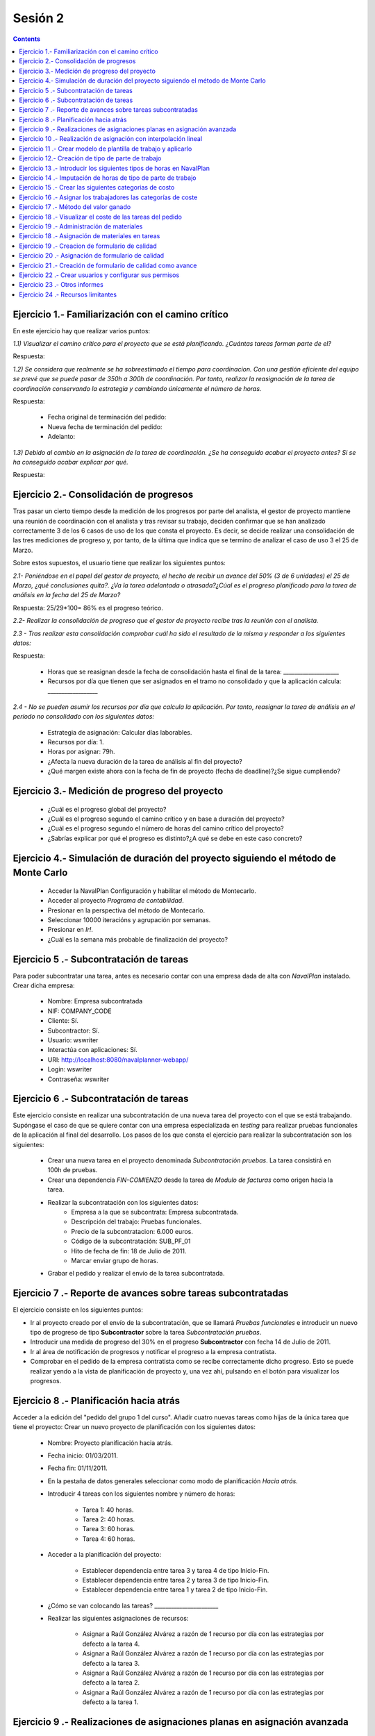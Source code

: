 --------
Sesión 2
--------

.. contents::

Ejercicio 1.- Familiarización con el camino crítico
===================================================

En este ejercicio hay que realizar varios puntos:

*1.1) Visualizar el camino crítico para el proyecto que se está planificando. ¿Cuántas tareas forman parte de el?*


Respuesta:



*1.2) Se considera que realmente se ha sobreestimado el tiempo para coordinacion. Con una gestión eficiente del equipo se prevé que se puede pasar de 350h a 300h de coordinación. Por tanto, realizar la reasignación de la tarea de coordinación conservando la estrategia y cambiando únicamente el número de horas.*

Respuesta:

     * Fecha original de terminación del pedido:
     * Nueva fecha de terminación del pedido:
     * Adelanto:

*1.3) Debido al cambio en la asignación de la tarea de coordinación. ¿Se ha conseguido acabar el proyecto antes? Si se ha conseguido acabar explicar por qué.*

Respuesta:


Ejercicio 2.- Consolidación de progresos
========================================

Tras pasar un cierto tiempo desde la medición de los progresos por parte del analista, el gestor de proyecto mantiene una reunión de coordinación con el analista y tras revisar su trabajo, deciden confirmar que se han analizado correctamente 3 de los 6 casos de uso de los que consta el proyecto. Es decir, se decide realizar una consolidación de las tres mediciones de progreso y, por tanto, de la última que indica que se termino de analizar el caso de uso 3 el 25 de Marzo.

Sobre estos supuestos, el usuario tiene que realizar los siguientes puntos:

*2.1- Poniéndose en el papel del gestor de proyecto, el hecho de recibir un avance del 50% (3 de 6 unidades) el 25 de Marzo, ¿qué conclusiones quita?. ¿Va la tarea adelantada o atrasada?¿Cúal es el progreso planificado para la tarea de análisis en la fecha del 25 de Marzo?*

Respuesta: 25/29*100= 86% es el progreso teórico.

*2.2- Realizar la consolidación de progreso que el gestor de proyecto recibe tras la reunión con el analista.*

*2.3 - Tras realizar esta consolidación comprobar cuál ha sido el resultado de la misma y responder a los siguientes datos:*

Respuesta:

    * Horas que se reasignan desde la fecha de consolidación hasta el final de la tarea: ____________________
    * Recursos por día que tienen que ser asignados en el tramo no consolidado y que la aplicación calcula: __________________

*2.4 - No se pueden asumir los recursos por día que calcula la aplicación. Por tanto, reasignar la tarea de análisis en el período no consolidado con los siguientes datos:*

   * Estrategia de asignación: Calcular días laborables.
   * Recursos por día: 1.
   * Horas por asignar: 79h.

   * ¿Afecta la nueva duración de la tarea de análisis al fin del proyecto?
   * ¿Qué margen existe ahora con la fecha de fin de proyecto (fecha de deadline)?¿Se sigue cumpliendo?

Ejercicio 3.- Medición de progreso del proyecto
===============================================

   * ¿Cuál es el progreso global del proyecto?

   * ¿Cuál es el progreso segundo el camino crítico y en base a duración del proyecto?

   * ¿Cuál es el progreso segundo el número de horas del camino crítico del proyecto?

   * ¿Sabrías explicar por qué el progreso es distinto?¿A qué se debe en este caso concreto?


Ejercicio 4.- Simulación de duración del proyecto siguiendo el método de Monte Carlo
====================================================================================

   * Acceder la NavalPlan Configuración y habilitar el método de Montecarlo.

   * Acceder al proyecto *Programa de contabilidad*.

   * Presionar en la perspectiva del método de Montecarlo.

   * Seleccionar 10000 iteracións y agrupación por semanas.

   * Presionar en *Ir!*.

   * ¿Cuál es la semana más probable de finalización del proyecto?


Ejercicio 5 .- Subcontratación de tareas
========================================

Para poder subcontratar una tarea, antes es necesario contar con una empresa dada de alta con *NavalPlan* instalado. Crear dicha empresa:

   * Nombre: Empresa subcontratada
   * NIF: COMPANY_CODE
   * Cliente: Sí.
   * Subcontractor: Sí.
   * Usuario: wswriter
   * Interactúa con aplicaciones: Sí.
   * URI: http://localhost:8080/navalplanner-webapp/
   * Login: wswriter
   * Contraseña: wswriter


Ejercicio 6 .- Subcontratación de tareas
========================================

Este ejercicio consiste en realizar una subcontratación de una nueva tarea del proyecto con el que se está trabajando. Supóngase el caso de que se quiere contar con una empresa especializada en *testing* para realizar pruebas funcionales de la aplicación al final del desarrollo. Los pasos de los que consta el ejercicio para realizar la subcontratación son los siguientes:

   * Crear una nueva tarea en el proyecto denominada *Subcontratación pruebas*. La tarea consistirá en 100h de pruebas.
   * Crear una dependencia *FIN-COMIENZO* desde la tarea de *Modulo de facturas* como origen hacia la tarea.
   * Realizar la subcontratación con los siguientes datos:
       * Empresa a la que se subcontrata: Empresa subcontratada.
       * Descripción del trabajo: Pruebas funcionales.
       * Precio de la subcontratacion: 6.000 euros.
       * Código de la subcontratación: SUB_PF_01
       * Hito de fecha de fin: 18 de Julio de 2011.
       * Marcar enviar grupo de horas.
   * Grabar el pedido y realizar el envío de la tarea subcontratada.

Ejercicio 7 .- Reporte de avances sobre tareas subcontratadas
=============================================================

El ejercicio consiste en los siguientes puntos:

* Ir al proyecto creado por el envío de la subcontratación, que se llamará *Pruebas funcionales* e introducir un nuevo tipo de progreso de tipo **Subcontractor** sobre la tarea *Subcontratación pruebas*.

* Introducir una medida de progreso del 30% en el progreso **Subcontractor** con fecha 14 de Julio de 2011.

* Ir al área de notificación de progresos y notificar el progreso a la empresa contratista.

* Comprobar en el pedido de la empresa contratista como se recibe correctamente dicho progreso. Esto se puede realizar yendo a la vista de planificación de proyecto y, una vez ahí, pulsando en el botón para visualizar los progresos.



Ejercicio 8 .- Planificación hacia atrás
========================================

Acceder a la edición del "pedido del grupo 1 del curso". Añadir cuatro nuevas tareas como hijas de la única tarea que tiene el proyecto:
Crear un nuevo proyecto de planificación con los siguientes datos:

    * Nombre: Proyecto planificación hacia atrás.
    * Fecha inicio: 01/03/2011.
    * Fecha fin: 01/11/2011.
    * En la pestaña de datos generales seleccionar como modo de planificación *Hacia atrás*.
    * Introducir 4 tareas con los siguientes nombre y número de horas:

        * Tarea 1: 40 horas.
        * Tarea 2: 40 horas.
        * Tarea 3: 60 horas.
        * Tarea 4: 60 horas.

    * Acceder a la planificación del proyecto:

        * Establecer dependencia entre tarea 3 y tarea 4 de tipo Inicio-Fin.
        * Establecer dependencia entre tarea 2 y tarea 3 de tipo Inicio-Fin.
        * Establecer dependencia entre tarea 1 y tarea 2 de tipo Inicio-Fin.

    * ¿Cómo se van colocando las tareas?  _______________________
    * Realizar las siguientes asignaciones de recursos:

        * Asignar a Raúl González Alvárez a razón de 1 recurso por día con las estrategias por defecto a la tarea 4.
        * Asignar a Raúl González Alvárez a razón de 1 recurso por día con las estrategias por defecto a la tarea 3.
        * Asignar a Raúl González Alvárez a razón de 1 recurso por día con las estrategias por defecto a la tarea 2.
        * Asignar a Raúl González Alvárez a razón de 1 recurso por día con las estrategias por defecto a la tarea 1.


Ejercicio 9 .- Realizaciones de asignaciones planas en asignación avanzada
==========================================================================

El recurso Raúl González Alvárez está sobrecargado en la semana 27 del año debido a la coincidencia de la tarea *Pruebas* con la tarea *Coordinación*. Lo que se va a hacer para solucionar esta situación es operar a través de la pantalla de asignación avanzada. Los cambios que se quieren acometer son los siguientes:

    * Acceder al nivel de zoom de semana.
    * Se van a redistribuir las horas que hay en la semana 27 del año inicialmente 20 asignadas a Raúl y se pasará al siguiente esquema de asignación:

       * Semana 27 del año: 5 horas.
       * Semana 28 del año: 30 horas.
       * Semana 29 del año: 25 horas.

    * Comprobar a través de la ventana de carga de recursos si con el cambio introducido Raúl no está sobrecargado ahora en ese tramo (semana 27).

Ejercicio 10 .- Realización de asignación con interpolación lineal
==================================================================

Esta tarea consiste en la realización de una asignación utilizando interpolación lineal con tramos. La interpolación lineal se va a hacer sobre la tarea del proyecto *Modulo de facturas* y los tramos que se van a utilizar son los siguientes:

   * Al 50% de longitud del proyecto hay que estar al 80% de completitud de la tarea.
   * Al 100% de longitud del proyecto hay que estar al 100% de completitud de la tarea.

Comprobar a través de la pantalla de asignación avanzada cúanto se dedica en las semanas de cada tramo.

Ejercicio 11 .- Crear modelo de plantilla de trabajo y aplicarlo
================================================================

Ir al proyecto *Proyecto 1 - Programa de contabilidad* y crear una plantilla del grupo de tareas *Módulo Sistema de usuarios*. El nombre de la plantilla será *Plantilla módullo sistema de usuarios*.

A continuación ir al proyecto *Proyecto planificación hacia atrás* y aprlicar la plantilla a nivel raíz del proyecto. Renombrar la tarea como *Sistema de usuarios* y grabar.

Por último ir a la pestaña de histórico y de estadísticas de la plantilla y comprobar los datos que allí se muestran.


Ejercicio 12.- Creación de tipo de parte de trabajo
===================================================

El alumno tiene que crear un tipo de parte de trabajo con los siguientes datos:

**Campos obligatorios:**

   * Nombre del parte: Tipo 1
   * Código: Autogenerado.
   * Fecha: A nivel de *línea* de parte de trabajo.
   * Recurso: A nivel de *cabecera* de parte de trabajo.
   * Tarea: A nivel de *línea* de parte de trabajo.
   * Administración de horas: Número de horas asignadas.

**Campos opcionales:**

   * Crear un campo de texto a nivel de línea que se denomine *Incidencias* y que tenga un tamaño de 20 caracteres.


Ejercicio 13 .- Introducir los siguientes tipos de horas en NavalPlan
=====================================================================

   * **Tipo de hora:**

      * Nombre: Normal TIC
      * Precio por defecto: 15
      * Activado: Sí.

   * **Tipo de hora:**

      * Nombre: Extra TIC
      * Precio por defecto: 20
      * Activado: Sí.

Ejercicio 14 .- Imputación de horas de tipo de parte de trabajo
===============================================================

Este ejercicio consiste en introducir los siguientes partes de trabajo del tipo *Tipo Grupo 1*:

   * Parte 1:

      * *Cabecera*:

         * Recurso: Raúl González Álvarez.

      *  *Líneas de partes de trabajo*:

        ==============  ==================  =============================  =============  ===========================
          Fecha                 Incid.                 Tarea                   Num Horas      Tipo
        ==============  ==================  =============================  =============  ===========================
         1 Marzo            --                Coordinación                        4          Hora normal
         2 Marzo            --                Coordinación                        4          Hora normal
         3 Marzo            --                Coordinación                        4          Hora normal
         3 Marzo            --                Coordinación                        2          Hora extra
         4 Marzo            --                Coordinación                        4          Hora normal
         7 Marzo            --                Coordinación                        4          Hora normal
         7 Marzo            --                Coordinación                        3          Hora extra
        ==============  ==================  =============================  =============  ===========================

   * Parte 2:

       * Cabecera:

          * Recurso: Pablo Requejo Tilve.
          * Observacions: Ninguna

       * Líneas de partes de trabajo:

        ==============  ==================  =============================  =============  ===========================
          Fecha                 Incid.                 Tarea                   Num Horas      Tipo
        ==============  ==================  =============================  =============  ===========================
         1 Marzo            --                Análisis                        8            Hora normal
         2 Marzo            --                Análisis                        8            Hora normal
         3 Marzo            --                Análisis                        8            Hora normal
         4 Marzo            --                Análisis                        8            Hora normal
         5 Marzo            --                Análisis                        4            Hora extra
         7 Marzo            --                Análisis                        8            Hora normal
        ==============  ==================  =============================  =============  ===========================



Una vez introducios los partes de trabajo, las preguntas son:

  * Visualizar en la pantalla de planificación de proyectos cuanto es el porcentaje de horas que se imputaron a las dos tareas a las cuáles se imputaron partes de trabajo:

     * Porcentaje de horas imputadas en la tarea *Coordinación*: _____________
     * Porcentaje de horas imputadas en la tarea *Análisis*: __________

   * Visualizar en la pantalla de los elementos de pedido cuanto son el total de horas asignadas a los elementos de pedido:

      * Total de horas imputadas en la tarea *Coordinación*: ____________
      * Total de horas imputadas en la tarea *Análisis*: ___________


Ejercicio 15 .- Crear las siguientes categorias de costo
========================================================

   * **Nombre de la categoria:** Programadores

        * Asignación 1:

         * *Tipo de hora:* Hora normal
         * *Precio por hora:* 15
         * *Fecha de inicio:* 01/03/2011
         * *Fecha de fin:* 31/05/2011

        * Asignación 2:

         * *Tipo de hora:* Hora normal
         * *Precio por hora:* 16
         * *Fecha de inicio:* 01/06/2011
         * *Fecha de fin:* - en blanco -

        * Asignación 3:

         * *Tipo de hora:* Hora extra
         * *Precio por hora:* 17
         * *Fecha de inicio:* Fecha actual
         * *Fecha de fin:* 31/12/2011

        * Asignación 4:

         * *Tipo de hora:* Hora extra
         * *Precio por hora:* 18
         * *Fecha de inicio:* 01/01/2012
         * *Fecha de fin:* - blanco -

   * **Nombre de la categoría:** Gestor de proyecto y analista

        * Asignación 1:

         * *Tipo de hora:* Hora normal
         * *Precio por hora:* 20
         * *Fecha de inicio:* 01/03/2011
         * *Fecha de fin:* 31/05/2011

        * Asignación 2:

         * *Tipo de hora:* Hora normal
         * *Precio por hora:* 22
         * *Fecha de inicio:*  01/06/2012
         * *Fecha de fin:* - en blanco -

        * Asignación 3:

         * *Tipo de hora:* Hora extra
         * *Precio por hora:* 30
         * *Fecha de inicio:* 01/02/2011
         * *Fecha de fin:* 31/05/2011

        * Asignación 4:

         * *Tipo de hora:* Hora extra convenio metal
         * *Precio por hora:* 35
         * *Fecha de inicio:*  01/01/2012
         * *Fecha de fin:* - blanco -

Ejercicio 16 .- Asignar los trabajadores las categorías de coste
================================================================

Asignar los trabajadores siguientes las categorías de coste que se indican.

         * Raúl González Álvarez - Gestor de proyecto y analistas - Desde 01/03/2011
         * Vicente Martínez Pino - Programadores - Desde 01/03/2011
         * Ana Pérez López - Programadores - Desde 01/03/2011
         * Pablo Requejo Tilve - Gestor de proyecto y analistas - Desde 01/03/2011
         * Felipe Romero Gómez - Programadores - Desde 01/03/2011


Ejercicio 17 .- Método del valor ganado
=======================================

Acceder a la vista de Gantt y seleccionar la pestaña de "Valor Ganado".

Datos para interpretar indicadores básicos:

   * BCWS: Costo presupuestado del trabajo planificado. Se calcula a partir de las horas planificadas hasta una fecha.
   * ACWP: Costo real del trabajo realizado. Se calcula a partir de las horas dedicadas hasta una fecha.
   * BCWP: Costo presupuestado del trabajo realizado. Se calcula a partir de multiplicar el progreso de las tareas por la cantidad estimada de las tareas.

Datos para interpretar indicadores derivados:

    * CV: desviación en coste CV = BCWP - ACWP
    * SV: desviación en planificación SV = BCWP - BCWS
    * BAC: total costo planificado BAC = max (BCWS)
    * EAC: estimación del costo total actual EAC = (ACWP/ BCWP) * BAC
    * VAC: desviacion al costo final VAC= BAC - EAC
    * ETC: estimación del costo pendiente = EAC - ACWP
    * CPI: eficiencia en costo CPI = BCWP / ACWP
    * SPI: eficiencia en programación SPI= BCWP / BCWS


Ejercicio 18 .- Visualizar el coste de las tareas del pedido
============================================================

Visualizar el coste de las tareas del proyecto *Proyecto 1 - Programa de Contabilidad 1* a través del informe **Costes por recurso**.  ¿Cuánto es el coste que se lleva gastado en la tarea de Coordinación? ___________

¿Y en la tarea de Análisis? ___________


Ejercicio 19 .- Administración de materiales
============================================

Crear las siguientes categorías de materiales con los materiales que se indican en cada una de ellas. Utilizar siempre autogeneración de código:

   1.- (Categoría) Equipos informáticos
      1.1.- (Categoría) Impresoras
           -  (Material)  Descripción: Impresora Brother, Precio: 200, Unidades: unidades.
   2.- (Categoria) Material fungible
      1.2.- (Categoría) Material fungible (en el autogenerado)
           -  (Material)  Descripción: Paquete folios de 500, Precio: 6, Unidades: unidades.


Ejercicio 18 .- Asignación de materiales en tareas
==================================================

Para la realización de la tarea *Pruebas* del *Proyecto 1 - Programa de contabilidad 1* se quiere que termine con un reporte impreso de todos las pruebas que se hicieron y el resultado de las mismas. Por tanto, para llevar a cabo la tarea se requieren dos materiales, que son una impresora nueva y un paquete de folios.

En concreto la asignación tendra los siguientes valores:

   * Impresora Brother.
        * Unidades: 1
        * Fecha de recepcion estimada: 1 de Junio.
   * Paquete de folios:
        * Unidades: 2
        * Fecha de recepción estimada: 1 de Junio.

   * Calcular el informe de necesidades de materiales para el proyecto.

Ejercicio 19 .- Creacion de formulario de calidad
=================================================

Crear un nuevo formulario de calidad:

   * *Nombre*: Formulario 1
   * *Tipo de Formulario*: Porcentaje
   * *Notificar Avance*: Marcado

Introducir los siguientes elementos del formulario de calidad:

   * Control de calidad 1 (set pruebas 1) -  25%
   * Control de calidad 2 (set pruebas 2) -  50%
   * Control de calidad 3 (set pruebas 3) -  75%
   * Control de calidad 4 (set pruebas 4) - 100%


Ejercicio 20 .- Asignación de formulario de calidad
===================================================

Asignar en el proyecto *Proyecto 1 - Proyecto contabilidad 1*  el formulario de calidad *Formulario 1* en la tarea *Pruebas*.

Marcar el *control de calidad 1 (set pruebas 1)* cómo superado con fecha del *6 de Julio de 2011*.

Grabar el pedido.


Ejercicio 21 .- Creación de formulario de calidad como avance
=============================================================

Ir a la tarea *Pruebas* del proyecto *Proyecto 1 - Proyecto contabilidad 1* y editar dicha tarea. En el pop-up emergente ir a la pestaña *Formularios de calidad de tarea* y marcar que el formulario de calidad asignado, *Formulario 1* como que notifica progreso.

Ir ahora a la pestaña de *Progresos* y configurar el progreso asociado al formulario de calidad como *que propaga*

Por último, ir a la perspectiva de planificación del proyecto y visualizar los progresos de las tareas. Identificar graficamente este progreso.


Ejercicio 22 .- Crear usuarios y configurar sus permisos
========================================================

Crear un usuario con los siguientes datos:

   * Nombre de usuario: proyecto1_lectura
   * Contrasional: proyecto1_lectura
   * Roles de usuario: Ninguno.
   * Perfiles de usuario: Ninguno.

Acceder al proyecto con nombre *Proyecto 1 - Proyecto contabilidad 1* y dar permiso de lectura al usuario *proyecto1_lectura*.

Salir de la aplicación con el usuario con el que se está conectado, *admin*, y entrar con el usuario *proyecto 1_lectura*. Comprobar que sólo se ve el proyecto *Proyecto 1 - Proyecto contabilidad 1* y que no se puede modificar.

Configurar ahora el usuario *proyecto1_lectura* con permiso de escritura sobre el proyecto *Proyecto 1 - Proyecto contabilidad 1* y comprobar que, en esta situación, si que se puede modificar y grabar el proyecto con el usuario *proyecto1_lectura*

Ejercicio 23 .- Otros informes
==============================

Visualizar el informe *Progreso de trabajo por tarea* para el proyecto *Proyecto 1 - Proyecto contabilidad 1*

Datos para interpretar el  informe:

   * Diferencia en planificación: (Avance Medido * Horas planificadas total) - Horas planificadas
   * Diferencia en coste: (Avance Medido * Horas planificadas total) - Horas imputadas
   * Ratio desfase en coste: Avance Medido / Avance imputado
   * Ratio desfase en planificación: Avance Medido / Avance planificado

Ejercicio 24 .- Recursos limitantes
===================================


1) Crear un recurso de carácter limitante de tipo trabajador:
   * Nombre: Auditor
   * Apellidos: Interno
   * Descripción: Auditor que es tratado como recurso limitante.
   * Recursos limitantes: Recurso Limitante.
   * Calendario: España.

2) Acceder al proyecto *Proyecto 1 - Proyecto contabilidad 1* y crear las siguientes tareas:

**Tarea 1**
   * Nombre: Auditoría análisis
   * Horas: 30
   * Dependencia: Analisis FIN-START Auditoria análisis.
   * Asignación limitante de recurso *Auditor Interno*

**Tarea 2**
   * Nombre: Auditoría sistema de usuarios
   * Horas: 20
   * Dependencia: Sistema de usuario FIN-START Auditoría sistema de usuarios
   * Asignación limitantes de recurso *Auditor Interno*

**Tarea 3**
   * Nombre: Auditoría facturas
   * Horas: 20
   * Dependencia: Módulo de facturas FIN-START Auditoría facturas
   * Asignación limitantes de recurso *Auditor Interno*


3) Acceder a la vista de gestión de recursos limitantes y realizar una asignación automática de las 3 tareas de recursos limitantes: Auditoría análisis, auditoría sistema de usuarios, auditoría facturas. Grabar.

4) Ir al proyecto *Proyecto planificación hacia atrás* y crear una tarea con las siguientes características:

   * Nombre: *Tarea auditar*
   * Horas: 30 horas.
   * Ponerle una restricción: COMENZAR_NO_ANTES_QUE 8 de Abril.
   * Asignación limitantes de recurso *Auditor Interno*

5) Ira la pantalla de gestión de recursos limitantes y realizar una asignación limitantes de la tarea *Tarea auditar*. ¿Cómo se planifica en las colas? Grabar.



**Tarea 3**


y acceder a las propiedades de la tarea "Soldar uniones del suelo" del "bloque 3".

   * Seleccionar en la pestaña de "Propiedades de la tarea" y cambiar a "Recursos limitantes".
   * Seleccionar el recurso manualmente
   * Acceder la "Planificación -> Recursos limitantes".
   * Asignar tarea a cola de Torno "Automáticamente".

